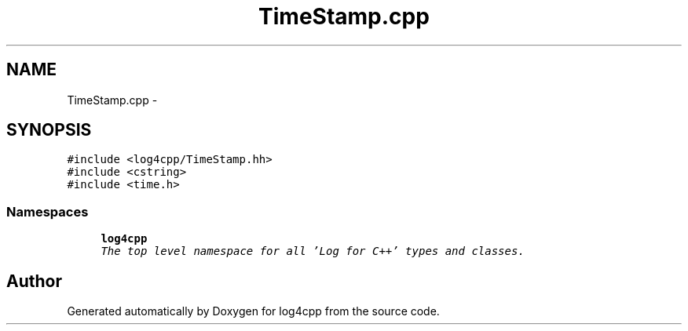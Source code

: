 .TH "TimeStamp.cpp" 3 "Thu Dec 30 2021" "Version 1.1" "log4cpp" \" -*- nroff -*-
.ad l
.nh
.SH NAME
TimeStamp.cpp \- 
.SH SYNOPSIS
.br
.PP
\fC#include <log4cpp/TimeStamp\&.hh>\fP
.br
\fC#include <cstring>\fP
.br
\fC#include <time\&.h>\fP
.br

.SS "Namespaces"

.in +1c
.ti -1c
.RI " \fBlog4cpp\fP"
.br
.RI "\fIThe top level namespace for all 'Log for C++' types and classes\&. \fP"
.in -1c
.SH "Author"
.PP 
Generated automatically by Doxygen for log4cpp from the source code\&.
